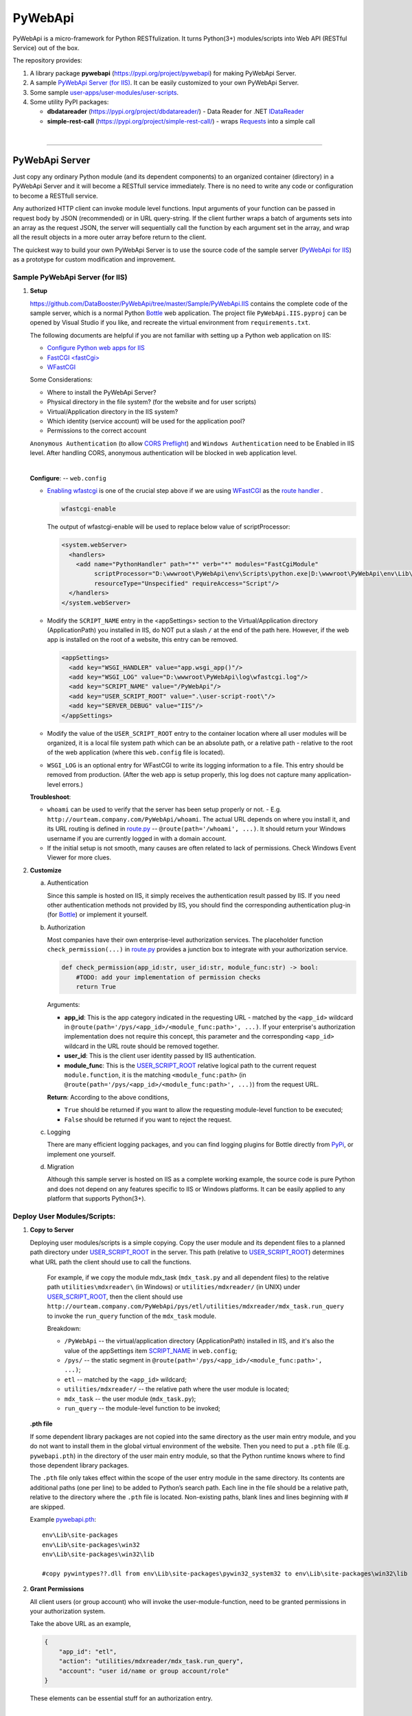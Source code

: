 ﻿########
PyWebApi
########

PyWebApi is a micro-framework for Python RESTfulization. It turns Python(3+) modules/scripts into Web API (RESTful Service) out of the box.

The repository provides:

#.  A library package **pywebapi** (https://pypi.org/project/pywebapi) for making PyWebApi Server.
#.  A sample `PyWebApi Server (for IIS) <Sample PyWebApi Server (for IIS)_>`__. It can be easily customized to your own PyWebApi Server.
#.  Some sample `user-apps/user-modules/user-scripts <Sample User Apps/Modules/Scripts_>`__.
#.  Some utility PyPI packages:

    +   **dbdatareader** (https://pypi.org/project/dbdatareader/) - Data Reader for .NET `IDataReader <https://docs.microsoft.com/en-us/dotnet/api/system.data.idatareader>`_
    +   **simple-rest-call** (https://pypi.org/project/simple-rest-call/) - wraps `Requests <https://requests.readthedocs.io/>`__ into a simple call

|

----

PyWebApi Server
===============
Just copy any ordinary Python module (and its dependent components) to an organized container (directory) in a PyWebApi Server and it will become a RESTfull service immediately. 
There is no need to write any code or configuration to become a RESTfull service.

Any authorized HTTP client can invoke module level functions. Input arguments of your function can be passed in request body by JSON (recommended) or in URL query-string. 
If the client further wraps a batch of arguments sets into an array as the request JSON, the server will sequentially call the function by each argument set in the array, 
and wrap all the result objects in a more outer array before return to the client.

.. image:: docs/overview.png

The quickest way to build your own PyWebApi Server is to use the source code of the sample server (`PyWebApi for IIS <https://github.com/DataBooster/PyWebApi/tree/master/Sample/PyWebApi.IIS>`_) 
as a prototype for custom modification and improvement.


Sample PyWebApi Server (for IIS)
--------------------------------

#.  **Setup**

    https://github.com/DataBooster/PyWebApi/tree/master/Sample/PyWebApi.IIS contains the complete code of the sample server, which is a  normal Python `Bottle <https://bottlepy.org/>`_ 
    web application. The project file ``PyWebApi.IIS.pyproj`` can be opened by Visual Studio if you like, and recreate the virtual environment from ``requirements.txt``. 

    The following documents are helpful if you are not familiar with setting up a Python web application on IIS:

    -   `Configure Python web apps for IIS <https://docs.microsoft.com/en-us/visualstudio/python/configure-web-apps-for-iis-windows>`_
    -   `FastCGI \<fastCgi\> <https://docs.microsoft.com/en-us/iis/configuration/system.webserver/fastcgi/>`_
    -   `WFastCGI <https://pypi.org/project/wfastcgi/>`_

    Some Considerations:

    -   Where to install the PyWebApi Server?
    -   Physical directory in the file system? (for the website and for user scripts)
    -   Virtual/Application directory in the IIS system?
    -   Which identity (service account) will be used for the application pool?
    -   Permissions to the correct account

    ``Anonymous Authentication`` (to allow `CORS <https://developer.mozilla.org/en-US/docs/Web/HTTP/CORS>`__ `Preflight <https://developer.mozilla.org/en-US/docs/Glossary/Preflight_request>`__) 
    and ``Windows Authentication`` need to be Enabled in IIS level. After handling CORS, anonymous authentication will be blocked in web application level.

    |

    **Configure**: -- ``web.config``

    -   `Enabling wfastcgi <https://github.com/microsoft/PTVS/tree/master/Python/Product/WFastCgi#enabling-wfastcgi>`__ is one of the crucial step above if we are using 
        `WFastCGI <https://github.com/microsoft/PTVS/tree/master/Python/Product/WFastCgi>`__ as the `route handler <https://github.com/microsoft/PTVS/tree/master/Python/Product/WFastCgi#route-handlers>`__ .

        .. code:: shell
        
            wfastcgi-enable
    
        The output of wfastcgi-enable will be used to replace below value of scriptProcessor:
    
        .. code:: xml
        
          <system.webServer>
            <handlers>
              <add name="PythonHandler" path="*" verb="*" modules="FastCgiModule"
                   scriptProcessor="D:\wwwroot\PyWebApi\env\Scripts\python.exe|D:\wwwroot\PyWebApi\env\Lib\site-packages\wfastcgi.py"
                   resourceType="Unspecified" requireAccess="Script"/>
            </handlers>
          </system.webServer>

        .. _script-name:
    -   Modify the ``SCRIPT_NAME`` entry in the <appSettings> section to the Virtual/Application directory (ApplicationPath) you installed in IIS, 
        do NOT put a slash ``/`` at the end of the path here. However, if the web app is installed on the root of a website, this entry can be removed.

        .. code:: xml

          <appSettings>
            <add key="WSGI_HANDLER" value="app.wsgi_app()"/>
            <add key="WSGI_LOG" value="D:\wwwroot\PyWebApi\log\wfastcgi.log"/>
            <add key="SCRIPT_NAME" value="/PyWebApi"/>
            <add key="USER_SCRIPT_ROOT" value=".\user-script-root\"/>
            <add key="SERVER_DEBUG" value="IIS"/>
          </appSettings>

        .. _user-script-root:
    -   Modify the value of the ``USER_SCRIPT_ROOT`` entry to the container location where all user modules will be organized, 
        it is a local file system path which can be an absolute path, or a relative path - relative to the root of the web application 
        (where this ``web.config`` file is located).

    -   ``WSGI_LOG`` is an optional entry for WFastCGI to write its logging information to a file. This entry should be removed from production.
        (After the web app is setup properly, this log does not capture many application-level errors.)


    **Troubleshoot**:

    -   ``whoami`` can be used to verify that the server has been setup properly or not. - E.g. ``http://ourteam.company.com/PyWebApi/whoami``. 
        The actual URL depends on where you install it, and its URL routing is defined in `route.py <https://github.com/DataBooster/PyWebApi/blob/master/Sample/PyWebApi.IIS/routes.py>`_ -- 
        ``@route(path='/whoami', ...)``. It should return your Windows username if you are currently logged in with a domain account.

    -   If the initial setup is not smooth, many causes are often related to lack of permissions. Check Windows Event Viewer for more clues.


#.  **Customize**

    a.  Authentication

        Since this sample is hosted on IIS, it simply receives the authentication result passed by IIS.
        If you need other authentication methods not provided by IIS, you should find the corresponding authentication plug-in 
        (for `Bottle <https://bottlepy.org/docs/dev/tutorial.html#plugins>`__) or implement it yourself.

    #.  Authorization

        Most companies have their own enterprise-level authorization services. The placeholder function ``check_permission(...)`` in 
        `route.py <https://github.com/DataBooster/PyWebApi/blob/master/Sample/PyWebApi.IIS/routes.py>`_ provides a junction box to 
        integrate with your authorization service.

        .. code-block:: python

            def check_permission(app_id:str, user_id:str, module_func:str) -> bool:
                #TODO: add your implementation of permission checks
                return True

        Arguments:

        - **app_id**: This is the app category indicated in the requesting URL - matched by the ``<app_id>`` wildcard in ``@route(path='/pys/<app_id>/<module_func:path>', ...)``. If your enterprise's authorization implementation does not require this concept, this parameter and the corresponding ``<app_id>`` wildcard in the URL route should be removed together.

        - **user_id**: This is the client user identity passed by IIS authentication.
        - **module_func**: This is the `USER_SCRIPT_ROOT <user-script-root_>`_ relative logical path to the current request ``module.function``, it is the matching ``<module_func:path>`` (in ``@route(path='/pys/<app_id>/<module_func:path>', ...)``) from the request URL.

        **Return**: According to the above conditions, 

        - ``True`` should be returned if you want to allow the requesting module-level function to be executed;
        - ``False`` should be returned if you want to reject the request.


    #.  Logging

        There are many efficient logging packages, and you can find logging plugins for Bottle directly from `PyPi <https://pypi.org/>`_, 
        or implement one yourself.

    #.  Migration

        Although this sample server is hosted on IIS as a complete working example, 
        the source code is pure Python and does not depend on any features specific to IIS or Windows platforms.
        It can be easily applied to any platform that supports Python(3+).

Deploy User Modules/Scripts:
----------------------------

#.  **Copy to Server**

    Deploying user modules/scripts is a simple copying.
    Copy the user module and its dependent files to a planned path directory under `USER_SCRIPT_ROOT <user-script-root_>`_ in the server.
    This path (relative to `USER_SCRIPT_ROOT <user-script-root_>`_) determines what URL path the client should use to call the functions.

        For example, if we copy the module mdx_task (``mdx_task.py`` and all dependent files) to the relative path ``utilities\mdxreader\`` (in Windows) or ``utilities/mdxreader/`` (in UNIX) under `USER_SCRIPT_ROOT <user-script-root_>`_,
        then the client should use ``http://ourteam.company.com/PyWebApi/pys/etl/utilities/mdxreader/mdx_task.run_query`` to invoke the ``run_query`` function of the ``mdx_task`` module.

        Breakdown:

        -   ``/PyWebApi`` -- the virtual/application directory (ApplicationPath) installed in IIS, and it's also the value of the appSettings item `SCRIPT_NAME <script-name_>`_ in ``web.config``;
        -   ``/pys/`` -- the static segment in ``@route(path='/pys/<app_id>/<module_func:path>', ...)``;
        -   ``etl`` -- matched by the ``<app_id>`` wildcard;
        -   ``utilities/mdxreader/`` -- the relative path where the user module is located;
        -   ``mdx_task`` -- the user module (``mdx_task.py``);
        -   ``run_query`` -- the module-level function to be invoked;

    **.pth file**

    If some dependent library packages are not copied into the same directory as the user main entry module, 
    and you do not want to install them in the global virtual environment of the website. 
    Then you need to put a ``.pth`` file (E.g. ``pywebapi.pth``) in the directory of the user main entry module, 
    so that the Python runtime knows where to find those dependent library packages.

    The ``.pth`` file only takes effect within the scope of the user entry module in the same directory.
    Its contents are additional paths (one per line) to be added to Python’s search path.
    Each line in the file should be a relative path, relative to the directory where the ``.pth`` file is located.
    Non-existing paths, blank lines and lines beginning with # are skipped. 

    Example `pywebapi.pth <https://github.com/DataBooster/PyWebApi/blob/master/Sample/UserApps/MdxReader/pywebapi.pth>`_:

    ::

        env\Lib\site-packages
        env\Lib\site-packages\win32
        env\Lib\site-packages\win32\lib
        
        #copy pywintypes??.dll from env\Lib\site-packages\pywin32_system32 to env\Lib\site-packages\win32\lib


#.  **Grant Permissions**

    All client users (or group account) who will invoke the user-module-function, need to be granted permissions in your authorization system.

    Take the above URL as an example, 

    .. code-block:: JSON

        {
            "app_id": "etl",
            "action": "utilities/mdxreader/mdx_task.run_query",
            "account": "user id/name or group account/role"
        }

    These elements can be essential stuff for an authorization entry.

|

----

Sample User Apps/Modules/Scripts
--------------------------------

*   `MdxReader <https://github.com/DataBooster/PyWebApi/tree/master/Sample/UserApps/MdxReader>`_

    This sample user app is a practical Python app that acts as an MDX query dispatcher:

    #.  It forwards an MDX query (received as JSON from the HTTP client) to a specified OLAP, and then convert the query result to the specified model;
    #.  (optional) Sends the above results to a database (`DbWebApi <https://github.com/DataBooster/DbWebApi>`_) for storage or further processing;
    #.  (optional) Sends a notification about the final result or error.

.. image:: docs/mdxreader.png

.. code-block:: python


.. code-block:: python

    def run_query(connection_string:str, command_text:str, result_model:str='DictOfList', column_mapping:dict={},
                  pass_result_to_url:str=None, more_args:dict=None,
                  notify_url:str=None, notify_args:dict=None):

-   -   Arguments:

        The signature of the entry function determines the JSON structure of the request body payload.
        The first two arguments (``connection_string`` and ``command_text``) are required. For example,

        .. code-block:: JSON

            {
                "connection_string": "Provider=MSOLAP;Data Source=The_OLAP;Initial Catalog=The_Cube;Integrated Security=SSPI;Format=Tabular;Connect Timeout=3600",
                "command_text": "WITH ... SELECT ... ON COLUMNS, ... ON ROWS FROM ... WHERE ..."
            }

        ``result_model``

        -   As the default value of the ``result_model`` argument suggests ('**DictOfList**'), the result structural model received by the client will be a dictionary of array, like:

            .. code-block:: python
        
                {
                    "Column_A": [value_a1, value_a2, value_a3, ...],
                    "Column_B": [value_b1, value_b2, value_b3, ...],
                    "Column_C": [value_c1, value_c2, value_c3, ...],
                    ...
                }
        
            This model can be directly passed to Oracle (`PL/SQL Associative Array Parameters <https://github.com/DataBooster/DbWebApi#associative-array-parameters>`__) for storage or further processing. 
            Please see `PL/SQL Associative Array Parameters <https://github.com/DataBooster/DbWebApi#associative-array-parameters>`__ for more details;

            .

        -   If you want to pass the whole result directly to a `Table-Valued Parameter <https://github.com/DataBooster/DbWebApi#table-valued-parameters>`__ of a SQL Server stored procedure, 
            it is suitable to set the ``result_model`` parameter to '**SqlTvp**', and the result structure looks like:

            .. code-block:: python

                {
                    "TableValuedParam":
                        [
                            {"Column_A": value_a1,  "Column_B": value_b1, "Column_C": value_c1, ... },
                            {"Column_A": value_a2,  "Column_B": value_b2, "Column_C": value_c2, ... },
                            {"Column_A": value_a3,  "Column_B": value_b3, "Column_C": value_c3, ... },
                            ...
                        ]
                }

        -   '**ListOfDict**' is also a commonly used ``result_model``, it looks like:

            .. code-block:: python

                [
                    {"Column_A": value_a1,  "Column_B": value_b1, "Column_C": value_c1, ... },
                    {"Column_A": value_a2,  "Column_B": value_b2, "Column_C": value_c2, ... },
                    {"Column_A": value_a3,  "Column_B": value_b3, "Column_C": value_c3, ... }
                    ...
                ]

        -   There is another built-in ``result_model``: '**ListOfList**', which separates the column header from the value matrix, it looks like:

            .. code-block:: python

                {
                    "column_names": ["Column_A", "Column_B", "Column_C", ...], 
                    "value_matrix": [
                                        [value_a1, value_b1, value_c1, ...], 
                                        [value_a2, value_b2, value_c2, ...], 
                                        [value_a3, value_b3, value_c3, ...], 
                                        ...
                                    ]
                }

            .

        ``column_mapping``

        MDX result column headers are often not valid identifiers for most languages. The ``column_mapping`` argument is used to specify the name mapping for certain columns 
        (other columns not specified in the mapping dictionary will be returned as is. If a column header is mapped to an empty name, the corresponding column will be filtered out from the return). 
        This is especially useful when passing the entire result of MDX directly to a stored procedure in a database. 
        It allows you to map MDX column names to input parameter names of the stored procedure.
